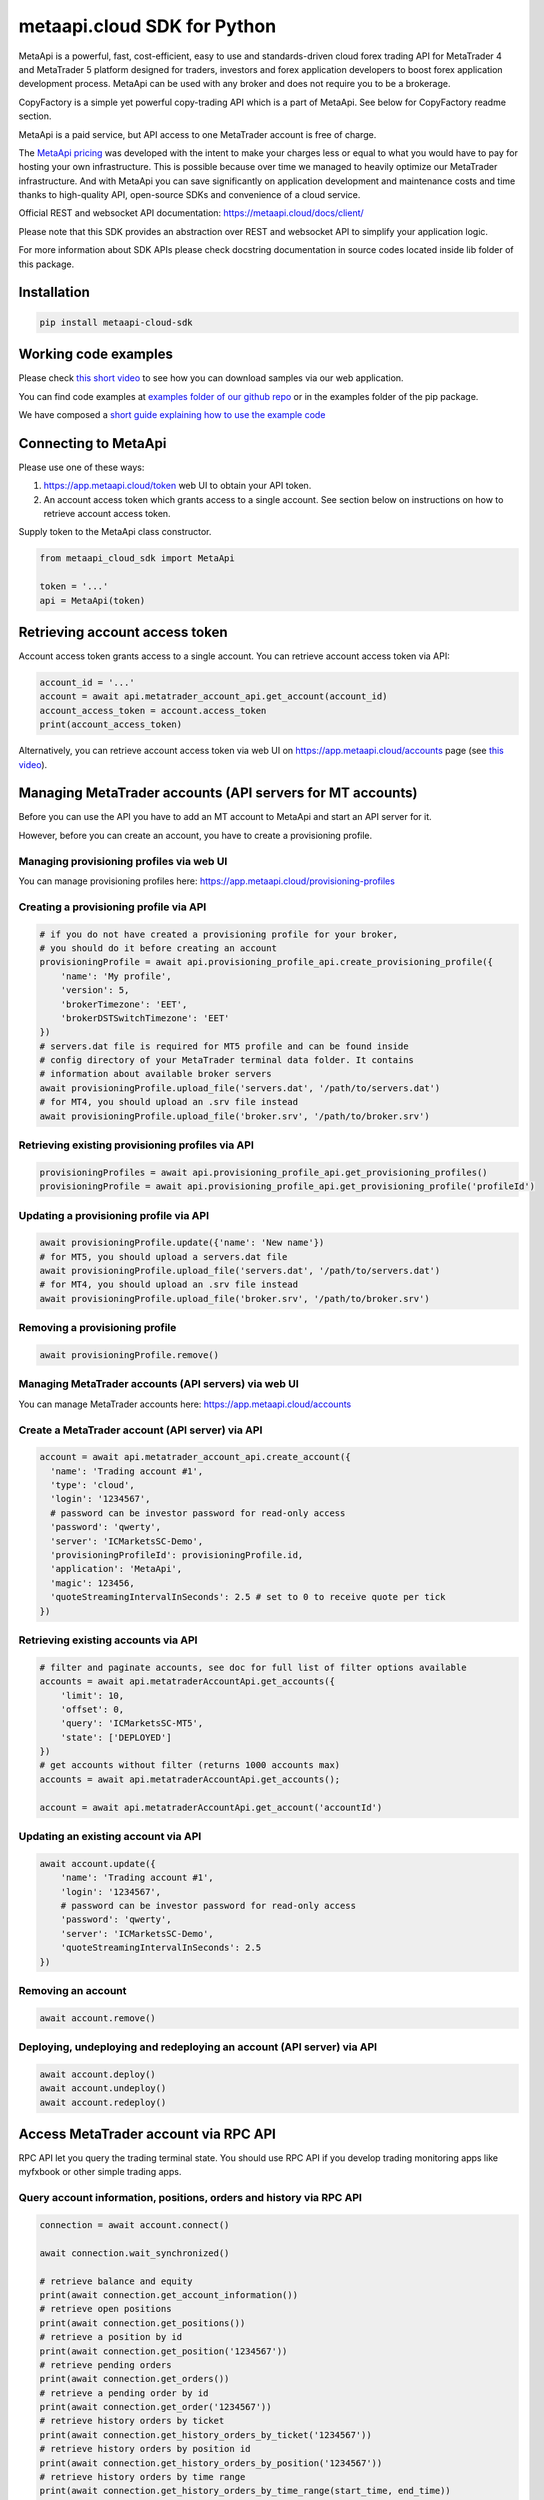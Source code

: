 metaapi.cloud SDK for Python
############################

MetaApi is a powerful, fast, cost-efficient, easy to use and standards-driven cloud forex trading API for MetaTrader 4 and MetaTrader 5 platform designed for traders, investors and forex application developers to boost forex application development process. MetaApi can be used with any broker and does not require you to be a brokerage.

CopyFactory is a simple yet powerful copy-trading API which is a part of MetaApi. See below for CopyFactory readme section.

MetaApi is a paid service, but API access to one MetaTrader account is free of charge.

The `MetaApi pricing <https://metaapi.cloud/#pricing>`_ was developed with the intent to make your charges less or equal to what you would have to pay
for hosting your own infrastructure. This is possible because over time we managed to heavily optimize
our MetaTrader infrastructure. And with MetaApi you can save significantly on application development and
maintenance costs and time thanks to high-quality API, open-source SDKs and convenience of a cloud service.

Official REST and websocket API documentation: https://metaapi.cloud/docs/client/

Please note that this SDK provides an abstraction over REST and websocket API to simplify your application logic.

For more information about SDK APIs please check docstring documentation in source codes located inside lib folder of this package.

Installation
============
.. code-block:: bash

    pip install metaapi-cloud-sdk

Working code examples
=====================
Please check `this short video <https://youtu.be/LIqFOOOLP-g>`_ to see how you can download samples via our web application.

You can find code examples at `examples folder of our github repo <https://github.com/agiliumtrade-ai/metaapi-python-sdk/tree/master/examples>`_ or in the examples folder of the pip package.

We have composed a `short guide explaining how to use the example code <https://metaapi.cloud/docs/client/usingCodeExamples>`_

Connecting to MetaApi
=====================
Please use one of these ways:

1. https://app.metaapi.cloud/token web UI to obtain your API token.
2. An account access token which grants access to a single account. See section below on instructions on how to retrieve account access token.

Supply token to the MetaApi class constructor.

.. code-block:: python

    from metaapi_cloud_sdk import MetaApi

    token = '...'
    api = MetaApi(token)

Retrieving account access token
===============================
Account access token grants access to a single account. You can retrieve account access token via API:

.. code-block:: python

    account_id = '...'
    account = await api.metatrader_account_api.get_account(account_id)
    account_access_token = account.access_token
    print(account_access_token)

Alternatively, you can retrieve account access token via web UI on https://app.metaapi.cloud/accounts page (see `this video <https://youtu.be/PKYiDns6_xI>`_).

Managing MetaTrader accounts (API servers for MT accounts)
==========================================================
Before you can use the API you have to add an MT account to MetaApi and start an API server for it.

However, before you can create an account, you have to create a provisioning profile.

Managing provisioning profiles via web UI
-----------------------------------------
You can manage provisioning profiles here: https://app.metaapi.cloud/provisioning-profiles

Creating a provisioning profile via API
---------------------------------------
.. code-block:: python

    # if you do not have created a provisioning profile for your broker,
    # you should do it before creating an account
    provisioningProfile = await api.provisioning_profile_api.create_provisioning_profile({
        'name': 'My profile',
        'version': 5,
        'brokerTimezone': 'EET',
        'brokerDSTSwitchTimezone': 'EET'
    })
    # servers.dat file is required for MT5 profile and can be found inside
    # config directory of your MetaTrader terminal data folder. It contains
    # information about available broker servers
    await provisioningProfile.upload_file('servers.dat', '/path/to/servers.dat')
    # for MT4, you should upload an .srv file instead
    await provisioningProfile.upload_file('broker.srv', '/path/to/broker.srv')

Retrieving existing provisioning profiles via API
-------------------------------------------------
.. code-block:: python

    provisioningProfiles = await api.provisioning_profile_api.get_provisioning_profiles()
    provisioningProfile = await api.provisioning_profile_api.get_provisioning_profile('profileId')

Updating a provisioning profile via API
---------------------------------------
.. code-block:: python

    await provisioningProfile.update({'name': 'New name'})
    # for MT5, you should upload a servers.dat file
    await provisioningProfile.upload_file('servers.dat', '/path/to/servers.dat')
    # for MT4, you should upload an .srv file instead
    await provisioningProfile.upload_file('broker.srv', '/path/to/broker.srv')

Removing a provisioning profile
-------------------------------
.. code-block:: python

    await provisioningProfile.remove()

Managing MetaTrader accounts (API servers) via web UI
-----------------------------------------------------
You can manage MetaTrader accounts here: https://app.metaapi.cloud/accounts

Create a MetaTrader account (API server) via API
------------------------------------------------
.. code-block:: python

    account = await api.metatrader_account_api.create_account({
      'name': 'Trading account #1',
      'type': 'cloud',
      'login': '1234567',
      # password can be investor password for read-only access
      'password': 'qwerty',
      'server': 'ICMarketsSC-Demo',
      'provisioningProfileId': provisioningProfile.id,
      'application': 'MetaApi',
      'magic': 123456,
      'quoteStreamingIntervalInSeconds': 2.5 # set to 0 to receive quote per tick
    })

Retrieving existing accounts via API
------------------------------------
.. code-block:: python

    # filter and paginate accounts, see doc for full list of filter options available
    accounts = await api.metatraderAccountApi.get_accounts({
        'limit': 10,
        'offset': 0,
        'query': 'ICMarketsSC-MT5',
        'state': ['DEPLOYED']
    })
    # get accounts without filter (returns 1000 accounts max)
    accounts = await api.metatraderAccountApi.get_accounts();

    account = await api.metatraderAccountApi.get_account('accountId')

Updating an existing account via API
------------------------------------
.. code-block:: python

    await account.update({
        'name': 'Trading account #1',
        'login': '1234567',
        # password can be investor password for read-only access
        'password': 'qwerty',
        'server': 'ICMarketsSC-Demo',
        'quoteStreamingIntervalInSeconds': 2.5
    })

Removing an account
-------------------
.. code-block:: python

    await account.remove()

Deploying, undeploying and redeploying an account (API server) via API
----------------------------------------------------------------------
.. code-block:: python

    await account.deploy()
    await account.undeploy()
    await account.redeploy()

Access MetaTrader account via RPC API
=====================================
RPC API let you query the trading terminal state. You should use
RPC API if you develop trading monitoring apps like myfxbook or other
simple trading apps.

Query account information, positions, orders and history via RPC API
--------------------------------------------------------------------
.. code-block:: python

    connection = await account.connect()

    await connection.wait_synchronized()

    # retrieve balance and equity
    print(await connection.get_account_information())
    # retrieve open positions
    print(await connection.get_positions())
    # retrieve a position by id
    print(await connection.get_position('1234567'))
    # retrieve pending orders
    print(await connection.get_orders())
    # retrieve a pending order by id
    print(await connection.get_order('1234567'))
    # retrieve history orders by ticket
    print(await connection.get_history_orders_by_ticket('1234567'))
    # retrieve history orders by position id
    print(await connection.get_history_orders_by_position('1234567'))
    # retrieve history orders by time range
    print(await connection.get_history_orders_by_time_range(start_time, end_time))
    # retrieve history deals by ticket
    print(await connection.get_deals_by_ticket('1234567'))
    # retrieve history deals by position id
    print(await connection.get_deals_by_position('1234567'))
    # retrieve history deals by time range
    print(await connection.get_deals_by_time_range(start_time, end_time))

Query contract specifications and quotes via RPC API
----------------------------------------------------
.. code-block:: python

    connection = await account.connect()

    await connection.wait_synchronized()

    # first, subscribe to market data
    await connection.subscribe_to_market_data('GBPUSD')

    # read contract specification
    print(await connection.get_symbol_specification('GBPUSD'))
    # read current price
    print(await connection.get_symbol_price('GBPUSD'))

Use real-time streaming API
---------------------------
Real-time streaming API is good for developing trading applications like trade copiers or automated trading strategies.
The API synchronizes the terminal state locally so that you can query local copy of the terminal state really fast.

Synchronizing and reading terminal state
^^^^^^^^^^^^^^^^^^^^^^^^^^^^^^^^^^^^^^^^
.. code-block:: python

    account = await api.metatrader_account_api.get_account('accountId')


    # access local copy of terminal state
    terminalState = connection.terminal_state

    # wait until synchronization completed
    await connection.wait_synchronized()

    print(terminalState.connected)
    print(terminalState.connected_to_broker)
    print(terminalState.account_information)
    print(terminalState.positions)
    print(terminalState.orders)
    # symbol specifications
    print(terminalState.specifications)
    print(terminalState.specification('EURUSD'))
    print(terminalState.price('EURUSD'))

    # access history storage
    historyStorage = connection.history_storage

    # both orderSynchronizationFinished and dealSynchronizationFinished
    # should be true once history synchronization have finished
    print(historyStorage.order_synchronization_finished)
    print(historyStorage.deal_synchronization_finished)

Overriding local history storage
^^^^^^^^^^^^^^^^^^^^^^^^^^^^^^^^
By default history is stored in memory only. You can override history storage to save trade history to a persistent storage like MongoDB database.

.. code-block:: python

    from metaapi_cloud_sdk import HistoryStorage

    class MongodbHistoryStorage(HistoryStorage):
        # implement the abstract methods, see MemoryHistoryStorage for sample
        # implementation

    historyStorage = MongodbHistoryStorage()

    # Note: if you will not specify history storage, then in-memory storage
    # will be used (instance of MemoryHistoryStorage)
    connection = await account.connect(historyStorage)

    # access history storage
    historyStorage = connection.history_storage;

    # invoke other methods provided by your history storage implementation
    print(await historyStorage.yourMethod())

Receiving synchronization events
^^^^^^^^^^^^^^^^^^^^^^^^^^^^^^^^
You can override SynchronizationListener in order to receive synchronization event notifications, such as account/position/order/history updates or symbol quote updates.

.. code-block:: python

    from metaapi_cloud_sdk import SynchronizationListener

    # receive synchronization event notifications
    # first, implement your listener
    class MySynchronizationListener(SynchronizationListener):
        # override abstract methods you want to receive notifications for

    # now add the listener
    listener = MySynchronizationListener()
    connection.add_synchronization_listener(listener)

    # remove the listener when no longer needed
    connection.remove_synchronization_listener(listener)

Retrieve contract specifications and quotes via streaming API
-------------------------------------------------------------
.. code-block:: python

    connection = await account.connect()

    await connection.wait_synchronized()

    # first, subscribe to market data
    await connection.subscribe_to_market_data('GBPUSD')

    # read constract specification
    print(terminalState.specification('EURUSD'))

    # read current price
    print(terminalState.price('EURUSD'))

Execute trades (both RPC and streaming APIs)
--------------------------------------------
.. code-block:: python

    connection = await account.connect()

    await connection.wait_synchronized()

    # trade
    print(await connection.create_market_buy_order('GBPUSD', 0.07, 0.9, 2.0, {'comment': 'comment',
                                                                              'clientId': 'TE_GBPUSD_7hyINWqAl'}))
    print(await connection.create_market_sell_order('GBPUSD', 0.07, 2.0, 0.9, {'comment': 'comment',
                                                                               'clientId': 'TE_GBPUSD_7hyINWqAl'}))
    print(await connection.create_limit_buy_order('GBPUSD', 0.07, 1.0, 0.9, 2.0, {'comment': 'comment',
                                                                                  'clientId': 'TE_GBPUSD_7hyINWqAl'}))
    print(await connection.create_limit_sell_order('GBPUSD', 0.07, 1.5, 2.0, 0.9, {'comment': 'comment',
                                                                                   'clientId': 'TE_GBPUSD_7hyINWqAl'}))
    print(await connection.create_stop_buy_order('GBPUSD', 0.07, 1.5, 0.9, 2.0, {'comment': 'comment',
                                                                                 'clientId': 'TE_GBPUSD_7hyINWqAl'}))
    print(await connection.create_stop_sell_order('GBPUSD', 0.07, 1.0, 2.0, 0.9, {'comment': 'comment',
                                                                                  'clientId': 'TE_GBPUSD_7hyINWqAl'}))
    print(await connection.modify_position('46870472', 2.0, 0.9))
    print(await connection.close_position_partially('46870472', 0.9))
    print(await connection.close_position('46870472'))
    print(await connection.close_positions_by_symbol('EURUSD'))
    print(await connection.modify_order('46870472', 1.0, 2.0, 0.9))
    print(await connection.cancel_order('46870472'))

    # if you need to, check the extra result information in stringCode and numericCode properties of the response
    result = await connection.create_market_buy_order('GBPUSD', 0.07, 0.9, 2.0, {'comment': 'comment',
                                                                                 'clientId': 'TE_GBPUSD_7hyINWqAl'})
    print('Trade successful, result code is ' + result['stringCode'])

CopyFactory copy trading API (experimental)
=====================================

CopyFactory is a powerful trade copying API which makes developing forex
trade copying applications as easy as writing few lines of code.

At this point this feature is experimental and we have not yet defined a final price for it.

Why do we offer CopyFactory API
-------------------------------------

We found that developing reliable and flexible trade copier is a task
which requires lots of effort, because developers have to solve a series
of complex technical tasks to create a product.

We decided to share our product as it allows developers to start with a
powerful solution in almost no time, save on development and
infrastructure maintenance costs.

CopyFactory features
-------------------------------------
Features supported:

- low latency trade copying
- connect arbitrary number of strategy providers and subscribers
- subscribe accounts to multiple strategies at once
- select arbitrary copy ratio for each subscription
- apply advanced risk filters on strategy provider side
- override risk filters on subscriber side
- provide multiple strategies from a single account based on magic or symbol filters
- reliable trade copying
- supports manual trading on subscriber accounts while copying trades
- synchronize subscriber account with strategy providers
- monitor trading history
- calculate trade copying commissions for account managers

Configuring trade copying
-------------------------------------

In order to configure trade copying you need to:

- add MetaApi MetaTrader accounts with CopyFactory as application field value (see above)
- create CopyFactory master and slave accounts and connect them to MetaApi accounts via connectionId field
- create a strategy being copied
- subscribe slave CopyFactory accounts to the strategy

.. code-block:: python

    from metaapi_cloud_sdk import MetaApi, CopyFactory

    token = '...'
    metaapi = MetaApi(token)
    copy_factory = CopyFactory(token)

    # retrieve MetaApi MetaTrader accounts with CopyFactory as application field value
    master_metaapi_account = await api.metatrader_account_api.get_account('masterMetaapiAccountId')
    if master_metaapi_account.application != 'CopyFactory'
        raise Exception('Please specify CopyFactory application field value in your MetaApi account in order to use it in CopyFactory API')
    slave_metaapi_account = await api.metatrader_account_api.get_account('slaveMetaapiAccountId')
    if slave_metaapi_account.application != 'CopyFactory'
        raise Exception('Please specify CopyFactory application field value in your MetaApi account in order to use it in CopyFactory API')

    # create CopyFactory master and slave accounts and connect them to MetaApi accounts via connectionId field
    configuration_api = copy_factory.configuration_api
    master_account_id = configuration_api.generate_account_id()
    slave_account_id = configuration_api.generate_account_id()
    await configuration_api.update_account(master_account_id, {
        'name': 'Demo account',
        'connectionId': master_metaapi_account.id,
        'subscriptions': []
    })

    # create a strategy being copied
    strategy_id = await configuration_api.generate_strategy_id()
    await configuration_api.update_strategy(strategy_id['id'], {
        'name': 'Test strategy',
        'description': 'Some useful description about your strategy',
        'positionLifecycle': 'hedging',
        'connectionId': slave_metaapi_account.id,
        'maxTradeRisk': 0.1,
        'stopOutRisk': {
            'value': 0.4,
            'startTime': '2020-08-24T00:00:00.000Z'
        },
        'timeSettings': {
            'lifetimeInHours': 192,
            'openingIntervalInMinutes': 5
        }
    })

    # subscribe slave CopyFactory accounts to the strategy
    await configuration_api.update_account(master_account_id, {
        'name': 'Demo account',
        'connectionId': master_metaapi_account.id,
        'subscriptions': [
            {
                'strategyId': strategy_id,
                'multiplier': 1
            }
        ]
    })

See in-code documentation for full definition of possible configuration options.

Retrieving trade copying history
-------------------------------------

CopyFactory allows you to monitor transactions conducted on trading accounts in real time.

Retrieving trading history on provider side
^^^^^^^^^^^^^^^^^^^^^^^^^^^^^^^^^^^^^^^^^^^

.. code-block:: python

    history_api = copy_factory.history_api

    # retrieve list of subscribers
    print(await history_api.get_subscribers())

    # retrieve list of strategies provided
    print(await history_api.get_provided_strategies())

    # retrieve trading history, please note that this method support pagination and limits number of records
    print(await history_api.get_provided_strategies_transactions(datetime.fromisoformat('2020-08-01'), datetime.fromisoformat('2020-09-01')))


Retrieving trading history on subscriber side
^^^^^^^^^^^^^^^^^^^^^^^^^^^^^^^^^^^^^^^^^^^

.. code-block:: python

    history_api = copy_factory.history_api

    # retrieve list of providers
    print(await history_api.get_providers())

    # retrieve list of strategies subscribed to
    print(await history_api.get_strategies_subscribed())

    # retrieve trading history, please note that this method support pagination and limits number of records
    print(await history_api.get_strategies_subscribed_transactions(datetime.fromisoformat('2020-08-01'), datetime.fromisoformat('2020-09-01')))

Resynchronizing slave accounts to masters
^^^^^^^^^^^^^^^^^^^^^^^^^^^^^^^^^^^^^^^^^^^
There is a configurable time limit during which the trades can be opened. Sometimes trades can not open in time due to broker errors or trading session time discrepancy.
You can resynchronize a slave account to place such late trades. Please note that positions which were
closed manually on a slave account will also be reopened during resynchronization.

.. code-block:: python

    account_id = '...' # CopyFactory account id

    # resynchronize all strategies
    await copy_factory.trading_api.resynchronize(account_id)

    # resynchronize specific strategy
    await copy_factory.trading_api.resynchronize(account_id, ['ABCD'])

Managing stopouts
^^^^^^^^^^^^^^^^^^^^^^^^^^^^^^^^^^^^^^^^^^^
A subscription to a strategy can be stopped if the strategy have exceeded allowed risk limit.

.. code-block:: python

    trading_api = copy_factory.trading_api
    account_id = '...' # CopyFactory account id

    # retrieve list of strategy stopouts
    print(await trading_api.get_stopouts(account_id))

    # reset a stopout so that subscription can continue
    await trading_api.reset_stopout(account_id, 'daily-equity)

Keywords: MetaTrader API, MetaTrader REST API, MetaTrader websocket API,
MetaTrader 5 API, MetaTrader 5 REST API, MetaTrader 5 websocket API,
MetaTrader 4 API, MetaTrader 4 REST API, MetaTrader 4 websocket API,
MT5 API, MT5 REST API, MT5 websocket API, MT4 API, MT4 REST API,
MT4 websocket API, MetaTrader SDK, MetaTrader SDK, MT4 SDK, MT5 SDK,
MetaTrader 5 SDK, MetaTrader 4 SDK, MetaTrader python SDK, MetaTrader 5
python SDK, MetaTrader 4 python SDK, MT5 python SDK, MT4 python SDK,
FX REST API, Forex REST API, Forex websocket API, FX websocket API, FX
SDK, Forex SDK, FX python SDK, Forex python SDK, Trading API, Forex
API, FX API, Trading SDK, Trading REST API, Trading websocket API,
Trading SDK, Trading python SDK

